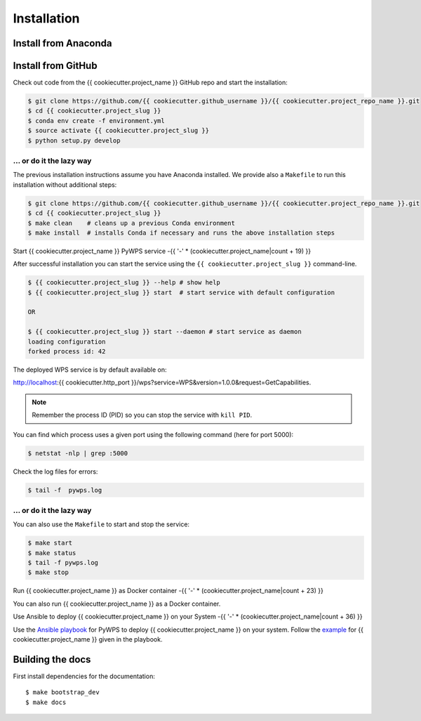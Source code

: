 .. _installation:

Installation
============

Install from Anaconda
---------------------

.. todo::

   Prepare Conda package.

Install from GitHub
-------------------

Check out code from the {{ cookiecutter.project_name }} GitHub repo and start the installation:

.. code-block:: sh

   $ git clone https://github.com/{{ cookiecutter.github_username }}/{{ cookiecutter.project_repo_name }}.git
   $ cd {{ cookiecutter.project_slug }}
   $ conda env create -f environment.yml
   $ source activate {{ cookiecutter.project_slug }}
   $ python setup.py develop

... or do it the lazy way
+++++++++++++++++++++++++

The previous installation instructions assume you have Anaconda installed.
We provide also a ``Makefile`` to run this installation without additional steps:

.. code-block:: sh

   $ git clone https://github.com/{{ cookiecutter.github_username }}/{{ cookiecutter.project_repo_name }}.git
   $ cd {{ cookiecutter.project_slug }}
   $ make clean    # cleans up a previous Conda environment
   $ make install  # installs Conda if necessary and runs the above installation steps

Start {{ cookiecutter.project_name }} PyWPS service
-{{ '-' * (cookiecutter.project_name|count + 19) }}

After successful installation you can start the service using the ``{{ cookiecutter.project_slug }}`` command-line.

.. code-block:: sh

   $ {{ cookiecutter.project_slug }} --help # show help
   $ {{ cookiecutter.project_slug }} start  # start service with default configuration

   OR

   $ {{ cookiecutter.project_slug }} start --daemon # start service as daemon
   loading configuration
   forked process id: 42

The deployed WPS service is by default available on:

http://localhost:{{ cookiecutter.http_port }}/wps?service=WPS&version=1.0.0&request=GetCapabilities.

.. NOTE:: Remember the process ID (PID) so you can stop the service with ``kill PID``.

You can find which process uses a given port using the following command (here for port 5000):

.. code-block:: sh

   $ netstat -nlp | grep :5000


Check the log files for errors:

.. code-block:: sh

   $ tail -f  pywps.log

... or do it the lazy way
+++++++++++++++++++++++++

You can also use the ``Makefile`` to start and stop the service:

.. code-block:: sh

  $ make start
  $ make status
  $ tail -f pywps.log
  $ make stop


Run {{ cookiecutter.project_name }} as Docker container
-{{ '-' * (cookiecutter.project_name|count + 23) }}

You can also run {{ cookiecutter.project_name }} as a Docker container.

Use Ansible to deploy {{ cookiecutter.project_name }} on your System
-{{ '-' * (cookiecutter.project_name|count + 36) }}

Use the `Ansible playbook`_ for PyWPS to deploy {{ cookiecutter.project_name }} on your system.
Follow the `example`_ for {{ cookiecutter.project_name }} given in the playbook.

Building the docs
-----------------

First install dependencies for the documentation::

  $ make bootstrap_dev
  $ make docs


.. _Ansible playbook: http://ansible-wps-playbook.readthedocs.io/en/latest/index.html
.. _example: https://ansible-wps-playbook.readthedocs.io/en/latest/testing.html
